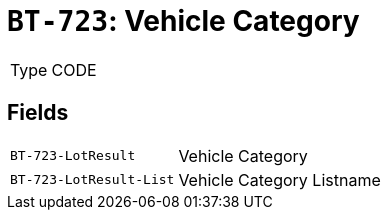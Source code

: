 = `BT-723`: Vehicle Category
:navtitle: Business Terms

[horizontal]
Type:: CODE

== Fields
[horizontal]
  `BT-723-LotResult`:: Vehicle Category
  `BT-723-LotResult-List`:: Vehicle Category Listname
